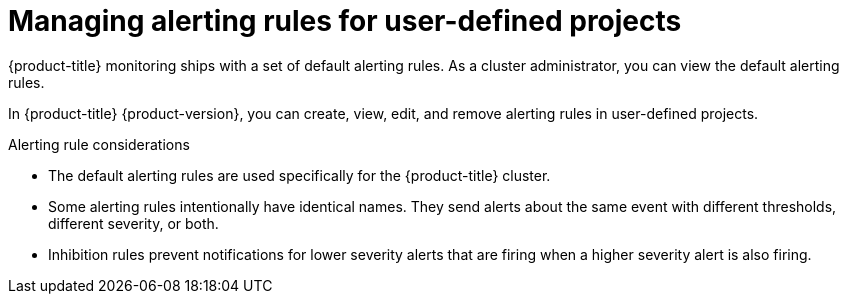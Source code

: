 // Module included in the following assemblies:
//
// * monitoring/managing-alerts.adoc

:_content-type: CONCEPT
[id="managing-alerting-rules-for-user-defined-projects_{context}"]
= Managing alerting rules for user-defined projects

{product-title} monitoring ships with a set of default alerting rules. As a cluster administrator, you can view the default alerting rules.

In {product-title} {product-version}, you can create, view, edit, and remove alerting rules in user-defined projects.

.Alerting rule considerations

* The default alerting rules are used specifically for the {product-title} cluster.

* Some alerting rules intentionally have identical names. They send alerts about the same event with different thresholds, different severity, or both.

* Inhibition rules prevent notifications for lower severity alerts that are firing when a higher severity alert is also firing.
